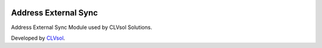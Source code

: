 .. image:: https://img.shields.io/badge/licence-AGPL--3-blue.svg
   :target: http://www.gnu.org/licenses/agpl-3.0-standalone.html
   :alt: License: AGPL-3

=====================
Address External Sync
=====================

Address External Sync Module used by CLVsol Solutions.

Developed by `CLVsol <https://github.com/CLVsol>`_.
